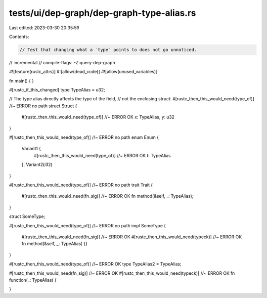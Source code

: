 tests/ui/dep-graph/dep-graph-type-alias.rs
==========================================

Last edited: 2023-03-30 20:35:59

Contents:

.. code-block:: rs

    // Test that changing what a `type` points to does not go unnoticed.

// incremental
// compile-flags: -Z query-dep-graph

#![feature(rustc_attrs)]
#![allow(dead_code)]
#![allow(unused_variables)]

fn main() { }


#[rustc_if_this_changed]
type TypeAlias = u32;

// The type alias directly affects the type of the field,
// not the enclosing struct:
#[rustc_then_this_would_need(type_of)] //~ ERROR no path
struct Struct {
    #[rustc_then_this_would_need(type_of)] //~ ERROR OK
    x: TypeAlias,
    y: u32
}

#[rustc_then_this_would_need(type_of)] //~ ERROR no path
enum Enum {
    Variant1 {
        #[rustc_then_this_would_need(type_of)] //~ ERROR OK
        t: TypeAlias
    },
    Variant2(i32)
}

#[rustc_then_this_would_need(type_of)] //~ ERROR no path
trait Trait {
    #[rustc_then_this_would_need(fn_sig)] //~ ERROR OK
    fn method(&self, _: TypeAlias);
}

struct SomeType;

#[rustc_then_this_would_need(type_of)] //~ ERROR no path
impl SomeType {
    #[rustc_then_this_would_need(fn_sig)] //~ ERROR OK
    #[rustc_then_this_would_need(typeck)] //~ ERROR OK
    fn method(&self, _: TypeAlias) {}
}

#[rustc_then_this_would_need(type_of)] //~ ERROR OK
type TypeAlias2 = TypeAlias;

#[rustc_then_this_would_need(fn_sig)] //~ ERROR OK
#[rustc_then_this_would_need(typeck)] //~ ERROR OK
fn function(_: TypeAlias) {

}


